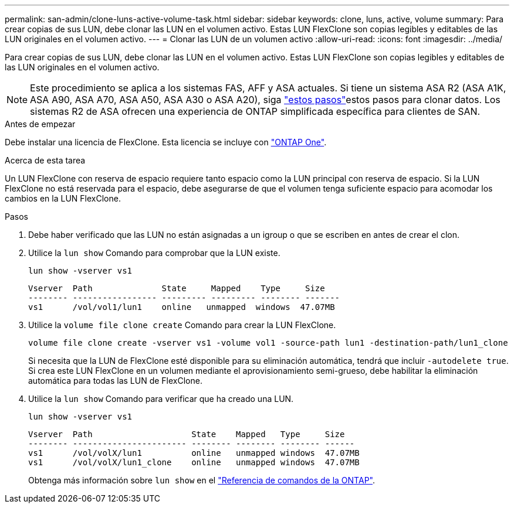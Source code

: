 ---
permalink: san-admin/clone-luns-active-volume-task.html 
sidebar: sidebar 
keywords: clone, luns, active, volume 
summary: Para crear copias de sus LUN, debe clonar las LUN en el volumen activo. Estas LUN FlexClone son copias legibles y editables de las LUN originales en el volumen activo. 
---
= Clonar las LUN de un volumen activo
:allow-uri-read: 
:icons: font
:imagesdir: ../media/


[role="lead"]
Para crear copias de sus LUN, debe clonar las LUN en el volumen activo. Estas LUN FlexClone son copias legibles y editables de las LUN originales en el volumen activo.


NOTE: Este procedimiento se aplica a los sistemas FAS, AFF y ASA actuales. Si tiene un sistema ASA R2 (ASA A1K, ASA A90, ASA A70, ASA A50, ASA A30 o ASA A20), siga link:https://docs.netapp.com/us-en/asa-r2/manage-data/data-cloning.html["estos pasos"^]estos pasos para clonar datos. Los sistemas R2 de ASA ofrecen una experiencia de ONTAP simplificada específica para clientes de SAN.

.Antes de empezar
Debe instalar una licencia de FlexClone. Esta licencia se incluye con link:../system-admin/manage-licenses-concept.html#licenses-included-with-ontap-one["ONTAP One"].

.Acerca de esta tarea
Un LUN FlexClone con reserva de espacio requiere tanto espacio como la LUN principal con reserva de espacio. Si la LUN FlexClone no está reservada para el espacio, debe asegurarse de que el volumen tenga suficiente espacio para acomodar los cambios en la LUN FlexClone.

.Pasos
. Debe haber verificado que las LUN no están asignadas a un igroup o que se escriben en antes de crear el clon.
. Utilice la `lun show` Comando para comprobar que la LUN existe.
+
`lun show -vserver vs1`

+
[listing]
----
Vserver  Path              State     Mapped    Type     Size
-------- ----------------- --------- --------- -------- -------
vs1      /vol/vol1/lun1    online   unmapped  windows  47.07MB
----
. Utilice la `volume file clone create` Comando para crear la LUN FlexClone.
+
`volume file clone create -vserver vs1 -volume vol1 -source-path lun1 -destination-path/lun1_clone`

+
Si necesita que la LUN de FlexClone esté disponible para su eliminación automática, tendrá que incluir `-autodelete true`. Si crea este LUN FlexClone en un volumen mediante el aprovisionamiento semi-grueso, debe habilitar la eliminación automática para todas las LUN de FlexClone.

. Utilice la `lun show` Comando para verificar que ha creado una LUN.
+
`lun show -vserver vs1`

+
[listing]
----

Vserver  Path                    State    Mapped   Type     Size
-------- ----------------------- -------- -------- -------- ------
vs1      /vol/volX/lun1          online   unmapped windows  47.07MB
vs1      /vol/volX/lun1_clone    online   unmapped windows  47.07MB
----
+
Obtenga más información sobre `lun show` en el link:https://docs.netapp.com/us-en/ontap-cli/lun-show.html["Referencia de comandos de la ONTAP"^].


